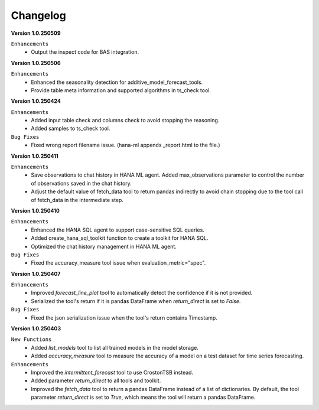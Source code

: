 Changelog
=========

**Version 1.0.250509**

``Enhancements``
    - Output the inspect code for BAS integration.

**Version 1.0.250506**

``Enhancements``
    - Enhanced the seasonality detection for additive_model_forecast_tools.
    - Provide table meta information and supported algorithms in ts_check tool.

**Version 1.0.250424**

``Enhancements``
    - Added input table check and columns check to avoid stopping the reasoning.
    - Added samples to ts_check tool.

``Bug Fixes``
    - Fixed wrong report filename issue. (hana-ml appends _report.html to the file.)

**Version 1.0.250411**

``Enhancements``
    - Save observations to chat history in HANA ML agent. Added max_observations parameter to control the number of observations saved in the chat history.
    - Adjust the default value of fetch_data tool to return pandas indirectly to avoid chain stopping due to the tool call of fetch_data in the intermediate step.

**Version 1.0.250410**

``Enhancements``
    - Enhanced the HANA SQL agent to support case-sensitive SQL queries.
    - Added create_hana_sql_toolkit function to create a toolkit for HANA SQL.
    - Optimized the chat history management in HANA ML agent.

``Bug Fixes``
    - Fixed the accuracy_measure tool issue when evaluation_metric="spec".

**Version 1.0.250407**

``Enhancements``
    - Improved `forecast_line_plot` tool to automatically detect the confidence if it is not provided.
    - Serialized the tool's return if it is pandas DataFrame when `return_direct` is set to `False`.

``Bug Fixes``
    - Fixed the json serialization issue when the tool's return contains Timestamp.

**Version 1.0.250403**

``New Functions``
    - Added `list_models` tool to list all trained models in the model storage.
    - Added `accuracy_measure` tool to measure the accuracy of a model on a test dataset for time series forecasting.

``Enhancements``
    - Improved the `intermittent_forecast` tool to use CrostonTSB instead.
    - Added parameter `return_direct` to all tools and toolkit.
    - Improved the `fetch_data` tool to return a pandas DataFrame instead of a list of dictionaries. By default, the tool parameter `return_direct` is set to `True`, which means the tool will return a pandas DataFrame.
